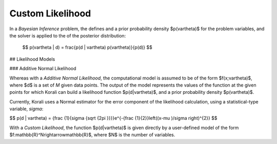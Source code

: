 **************************
Custom Likelihood
**************************

In a *Bayesian Inference* problem, the defines and a prior probability density $p(\vartheta)$ for the problem variables, and the solver is applied to the of the posterior distribution:

 $$ p(\vartheta | d) = \frac{p(d | \vartheta) p(\vartheta)}{p(d)} $$

## Likelihood Models 

### Additive Normal Likelihood

Whereas with a *Additive Normal Likelihood*, the computational model is assumed to be of the form $f(x;\vartheta)$, where $d$ is a set of *M* given data points. The output of the model represents the values of the function at the given points for which Korali can build a likelihood function $p(d|\vartheta)$, and a prior probability density $p(\vartheta)$. 

Currently, Korali uses a Normal estimator for the error component of the likelihood calculation, using a statistical-type variable, *sigma*:

$$ p(d | \vartheta) = {\frac {1}{\sigma {\sqrt {2\pi }}}}e^{-{\frac {1}{2}}\left((x-\mu )/\sigma \right)^{2}} $$

With a *Custom Likelihood*, the function $p(d|\vartheta)$ is given directly by a user-defined model of the form $f:\mathbb{R}^N\rightarrow\mathbb{R}$, where $N$ is the number of variables.

